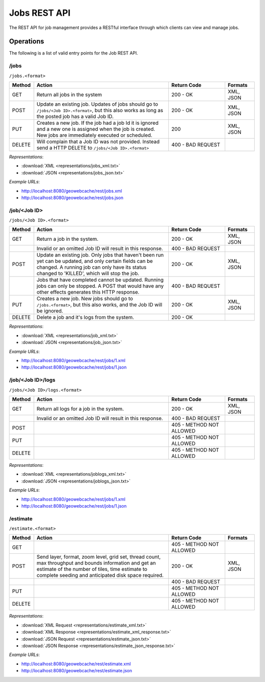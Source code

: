 .. _rest.jobs:

Jobs REST API
=============

The REST API for job management provides a RESTful interface through which clients can view and manage jobs.

Operations
----------

The following is a list of valid entry points for the Job REST API.

/jobs
^^^^^

``/jobs.<format>``

.. list-table::
   :widths: 10,55,23,12
   :header-rows: 1

   * - Method
     - Action
     - Return Code
     - Formats
   * - GET
     - Return all jobs in the system
     - 200 - OK
     - XML, JSON
   * - POST
     - Update an existing job. Updates of jobs should go to ``/jobs/<Job ID>.<format>``, but this also works as long as the posted job has a valid Job ID.
     - 200 - OK
     - XML, JSON
   * - PUT
     - Creates a new job. If the job had a job Id it is ignored and a new one is assigned when the job is created. New jobs are immediately executed or scheduled.
     - 200
     - XML, JSON
   * - DELETE
     - Will complain that a Job ID was not provided. Instead send a HTTP DELETE to ``/jobs/<Job ID>.<format>``
     - 400 - BAD REQUEST
     -

*Representations*:

- :download:`XML <representations/jobs_xml.txt>`
- :download:`JSON <representations/jobs_json.txt>`


*Example URLs*:

- http://localhost:8080/geowebcache/rest/jobs.xml
- http://localhost:8080/geowebcache/rest/jobs.json

/job/<Job ID>
^^^^^^^^^^^^^

``/jobs/<Job ID>.<format>``

.. list-table::
   :widths: 10,55,23,12
   :header-rows: 1

   * - Method
     - Action
     - Return Code
     - Formats
   * - GET
     - Return a job in the system.
     - 200 - OK
     - XML, JSON
   * - 
     - Invalid or an omitted Job ID will result in this response.
     - 400 - BAD REQUEST
     - 
   * - POST
     - Update an existing job. Only jobs that haven't been run yet can be updated, and only certain fields can be changed. A running job can only have its status changed to 'KILLED', which will stop the job.
     - 200 - OK
     - XML, JSON
   * - 
     - Jobs that have completed cannot be updated. Running jobs can only be stopped. A POST that would have any other effects generates this HTTP response. 
     - 400 - BAD REQUEST
     - 
   * - PUT
     - Creates a new job. New jobs should go to ``/jobs.<format>``, but this also works, and the Job ID will be ignored.
     - 200 - OK
     - XML, JSON
   * - DELETE
     - Delete a job and it's logs from the system.
     - 200 - OK
     -

*Representations*:

- :download:`XML <representations/job_xml.txt>`
- :download:`JSON <representations/job_json.txt>`

*Example URLs*:

- http://localhost:8080/geowebcache/rest/jobs/1.xml
- http://localhost:8080/geowebcache/rest/jobs/1.json

/job/<Job ID>/logs
^^^^^^^^^^^^^^^^^^

``/jobs/<Job ID>/logs.<format>``

.. list-table::
   :widths: 10,55,23,12
   :header-rows: 1

   * - Method
     - Action
     - Return Code
     - Formats
   * - GET
     - Return all logs for a job in the system.
     - 200 - OK
     - XML, JSON
   * - 
     - Invalid or an omitted Job ID will result in this response.
     - 400 - BAD REQUEST
     - 
   * - POST
     - 
     - 405 - METHOD NOT ALLOWED
     - 
   * - PUT
     - 
     - 405 - METHOD NOT ALLOWED
     - 
   * - DELETE
     - 
     - 405 - METHOD NOT ALLOWED
     - 

*Representations*:

- :download:`XML <representations/joblogs_xml.txt>`
- :download:`JSON <representations/joblogs_json.txt>`

*Example URLs*:

- http://localhost:8080/geowebcache/rest/jobs/1.xml
- http://localhost:8080/geowebcache/rest/jobs/1.json

/estimate
^^^^^^^^^

``/estimate.<format>``

.. list-table::
   :widths: 10,55,23,12
   :header-rows: 1

   * - Method
     - Action
     - Return Code
     - Formats
   * - GET
     - 
     - 405 - METHOD NOT ALLOWED
     - 
   * - POST
     - Send layer, format, zoom level, grid set, thread count, max throughput and bounds information and get an estimate of the number of tiles, time estimate to complete seeding and anticipated disk space required.
     - 200 - OK
     - XML, JSON
   * - 
     - 
     - 400 - BAD REQUEST
     - 
   * - PUT
     - 
     - 405 - METHOD NOT ALLOWED
     - 
   * - DELETE
     - 
     - 405 - METHOD NOT ALLOWED
     - 

*Representations*:

- :download:`XML Request <representations/estimate_xml.txt>`
- :download:`XML Response <representations/estimate_xml_response.txt>`
- :download:`JSON Request <representations/estimate_json.txt>`
- :download:`JSON Response <representations/estimate_json_response.txt>`

*Example URLs*:

- http://localhost:8080/geowebcache/rest/estimate.xml
- http://localhost:8080/geowebcache/rest/estimate.json
